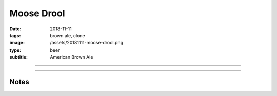 Moose Drool
###########

:date: 2018-11-11
:tags: brown ale, clone
:image: /assets/20181111-moose-drool.png
:type: beer
:subtitle: American Brown Ale

.. image:: /assets/20181111-moose-drool.png

----

.. brew::
    :name: Moose Drool
    :style: American Brown Ale
    :og: 1.055
    :fg: 1.013
    :abv: 5.6%
    :volume: 5.25 gallons
    :efficiency: 72%
    :boil_length: 60 minutes
    :ibus: 22.2
    :color: 26.2
    :act_og: 1.058
    :act_fg: 1.012
    :act_abv: 6.0%
    :packaged: 2018-12-09
    :carbonation: 

    .. fermentable:: 86%, Pale (US), , 9 lbs 10 oz
    .. fermentable:: 8.9%, Crystal 60L, , 1 lbs
    .. fermentable:: 3.4%, Chocolate, , 6 oz
    .. fermentable:: 1.7%, Black, , 3 oz

    .. mashstep:: 1, Infusion, 60, 153F, 165F, 14 qts
    .. mashstep:: 2, Mash Out, 15, 168F, 208F, 6 qts

    .. boil_item:: 60, Kent Golding, 1 oz, 5.0%, 19.2
    .. boil_item:: 15, Liberty, 0.26 oz, 4.3%, 2.1
    .. boil_item:: 10, Irish Moss, 1 tbsp, -, -
    .. boil_item:: 0, Willamette, 0.26 oz, 5.5%, 0.9

    .. ferm_step:: Primary, 10 Days, 67F

    .. ferm_ingredient:: US-05, Primary, 1 pkg

----


Notes
~~~~~
